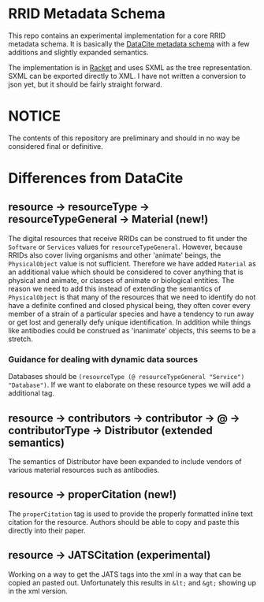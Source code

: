 * RRID Metadata Schema
  This repo contains an experimental implementation for a core RRID metadata schema.
  It is basically the [[https://schema.datacite.org/][DataCite metadata schema]] with a few additions and slightly
  expanded semantics.
  
  The implementation is in [[https://racket-lang.org][Racket]] and uses SXML as the tree representation.
  SXML can be exported directly to XML. I have not written a conversion to json
  yet, but it should be fairly straight forward.
  
* NOTICE
  The contents of this repository are preliminary and should in no way be considered
  final or definitive.
  
* Differences from DataCite
** resource -> resourceType -> resourceTypeGeneral -> Material (new!)
   The digital resources that receive RRIDs can be construed to fit under the =Software=
   or =Services= values for =resourceTypeGeneral=. However, because RRIDs also cover
   living organisms and other 'animate' beings, the =PhysicalObject= value is not
   sufficient. Therefore we have added =Material= as an additional value which should
   be considered to cover anything that is physical and animate, or classes of animate
   or biological entities. The reason we need to add this instead of extending the
   semantics of =PhysicalObject= is that many of the resources that we need to identify
   do not have a definite confined and closed physical being, they often cover every
   member of a strain of a particular species and have a tendency to run away or get
   lost and generally defy unique identification. In addition while things like antibodies
   could be construed as 'inanimate' objects, this seems to be a stretch.
*** Guidance for dealing with dynamic data sources
    Databases should be =(resourceType (@ resourceTypeGeneral "Service") "Database")=.
    If we want to elaborate on these resource types we will add a additional tag.
** resource -> contributors -> contributor -> @ -> contributorType -> Distributor (extended semantics)
   The semantics of Distributor have been expanded to include vendors of various
   material resources such as antibodies.
** resource -> properCitation (new!)
   The =properCitation= tag is used to provide the properly formatted inline text citation for
   the resource. Authors should be able to copy and paste this directly into their paper.
** resource -> JATSCitation (experimental)
   Working on a way to get the JATS tags into the xml in a way that can be copied an pasted out.
   Unfortunately this results in =&lt;= and =&gt;= showing up in the xml version.

